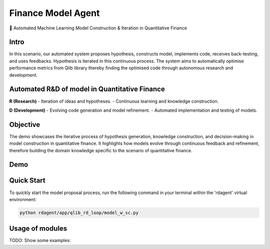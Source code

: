 .. _model_agent_fin:

=======================
Finance Model Agent
=======================

🤖 Automated Machine Learning Model Construction & Iteration in Quantitative Finance 

Intro
~~~~~~~~~~~

In this scenario, our automated system proposes hypothesis, constructs model, implements code, receives back-testing, and uses feedbacks. Hypothesis is iterated in this continuous process. The system aims to automatically optimise performance metrics from Qlib library thereby finding the optimised code through autonomous research and development.

Automated R&D of model in Quantitative Finance
~~~~~~~~~~~~~

**R (Research)**
- Iteration of ideas and hypotheses.
- Continuous learning and knowledge construction.

**D (Development)**
- Evolving code generation and model refinement.
- Automated implementation and testing of models.

Objective
~~~~~~~~~

The demo showcases the iterative process of hypothesis generation, knowledge construction, and decision-making in model construction in quantitative finance. It highlights how models evolve through continuous feedback and refinement, therefore building the domain knowledge specific to the scenario of quantitative finance.

Demo
~~~~~~~~~~

.. TODO

Quick Start
~~~~~~~~~~~~~~~~~

To quickly start the model proposal process, run the following command in your terminal within the 'rdagent' virtual environment:

.. code-block:: sh

    python rdagent/app/qlib_rd_loop/model_w_sc.py

Usage of modules
~~~~~~~~~~~~~~~~~
TODO: Show some examples:
